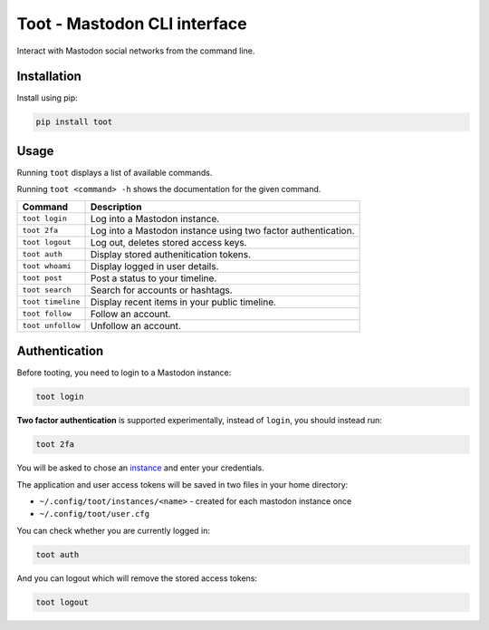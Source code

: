 =============================
Toot - Mastodon CLI interface
=============================

Interact with Mastodon social networks from the command line.

.. image:: https://img.shields.io/travis/ihabunek/toot.svg?maxAge=3600&style=flat-square
   :target: https://travis-ci.org/ihabunek/toot
.. image:: https://img.shields.io/badge/author-%40ihabunek-blue.svg?maxAge=3600&style=flat-square
   :target: https://mastodon.social/@ihabunek
.. image:: https://img.shields.io/github/license/ihabunek/pdf417-py.svg?maxAge=3600&style=flat-square
   :target: https://opensource.org/licenses/MIT
.. image:: https://img.shields.io/pypi/v/toot.svg?maxAge=3600&style=flat-square
   :target: https://pypi.python.org/pypi/toot


Installation
------------

Install using pip:

.. code-block::

    pip install toot

Usage
-----

Running ``toot`` displays a list of available commands.

Running ``toot <command> -h`` shows the documentation for the given command.

===================  ===============================================================
 Command              Description
===================  ===============================================================
 ``toot login``       Log into a Mastodon instance.
 ``toot 2fa``         Log into a Mastodon instance using two factor authentication.
 ``toot logout``      Log out, deletes stored access keys.
 ``toot auth``        Display stored authenitication tokens.
 ``toot whoami``      Display logged in user details.
 ``toot post``        Post a status to your timeline.
 ``toot search``      Search for accounts or hashtags.
 ``toot timeline``    Display recent items in your public timeline.
 ``toot follow``      Follow an account.
 ``toot unfollow``    Unfollow an account.
===================  ===============================================================

Authentication
--------------

Before tooting, you need to login to a Mastodon instance:

.. code-block::

    toot login

**Two factor authentication** is supported experimentally, instead of ``login``, you should instead run:

.. code-block::

    toot 2fa

You will be asked to chose an instance_ and enter your credentials.

.. _instance: https://github.com/tootsuite/documentation/blob/master/Using-Mastodon/List-of-Mastodon-instances.md

The application and user access tokens will be saved in two files in your home directory:

* ``~/.config/toot/instances/<name>`` - created for each mastodon instance once
* ``~/.config/toot/user.cfg``

You can check whether you are currently logged in:

.. code-block::

    toot auth

And you can logout which will remove the stored access tokens:

.. code-block::

    toot logout
